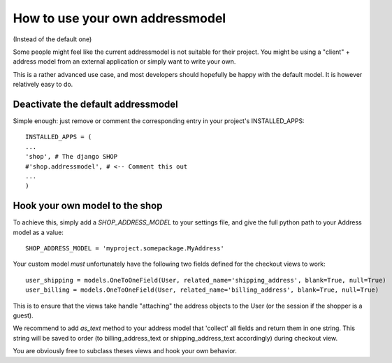 ================================
How to use your own addressmodel
================================

(Instead of the default one)

Some people might feel like the current addressmodel is not suitable for their
project. You might be using a "client" + address model from an external application
or simply want to write your own.

This is a rather advanced use case, and most developers should hopefully be happy 
with the default model. It is however relatively easy to do.

Deactivate the default addressmodel
===================================

Simple enough: just remove or comment the corresponding entry in your project's
INSTALLED_APPS::

    INSTALLED_APPS = (
    ...
    'shop', # The django SHOP
    #'shop.addressmodel', # <-- Comment this out
    ...
    )
    

Hook your own model to the shop
================================

To achieve this, simply add a `SHOP_ADDRESS_MODEL` to your settings file, and
give the full python path to your Address model as a value::

    SHOP_ADDRESS_MODEL = 'myproject.somepackage.MyAddress'
    

Your custom model *must* unfortunately have the following two fields defined for
the checkout views to work::

    user_shipping = models.OneToOneField(User, related_name='shipping_address', blank=True, null=True)
    user_billing = models.OneToOneField(User, related_name='billing_address', blank=True, null=True)
    
This is to ensure that the views take handle "attaching" the address objects to the
User (or the session if the shopper is a guest).

We recommend to add `as_text` method to your address model that 'collect' all fields
and return them in one string. This string will be saved to order
(to billing_address_text or shipping_address_text accordingly) during checkout view.
    
You are obviously free to subclass theses views and hook your own behavior.

